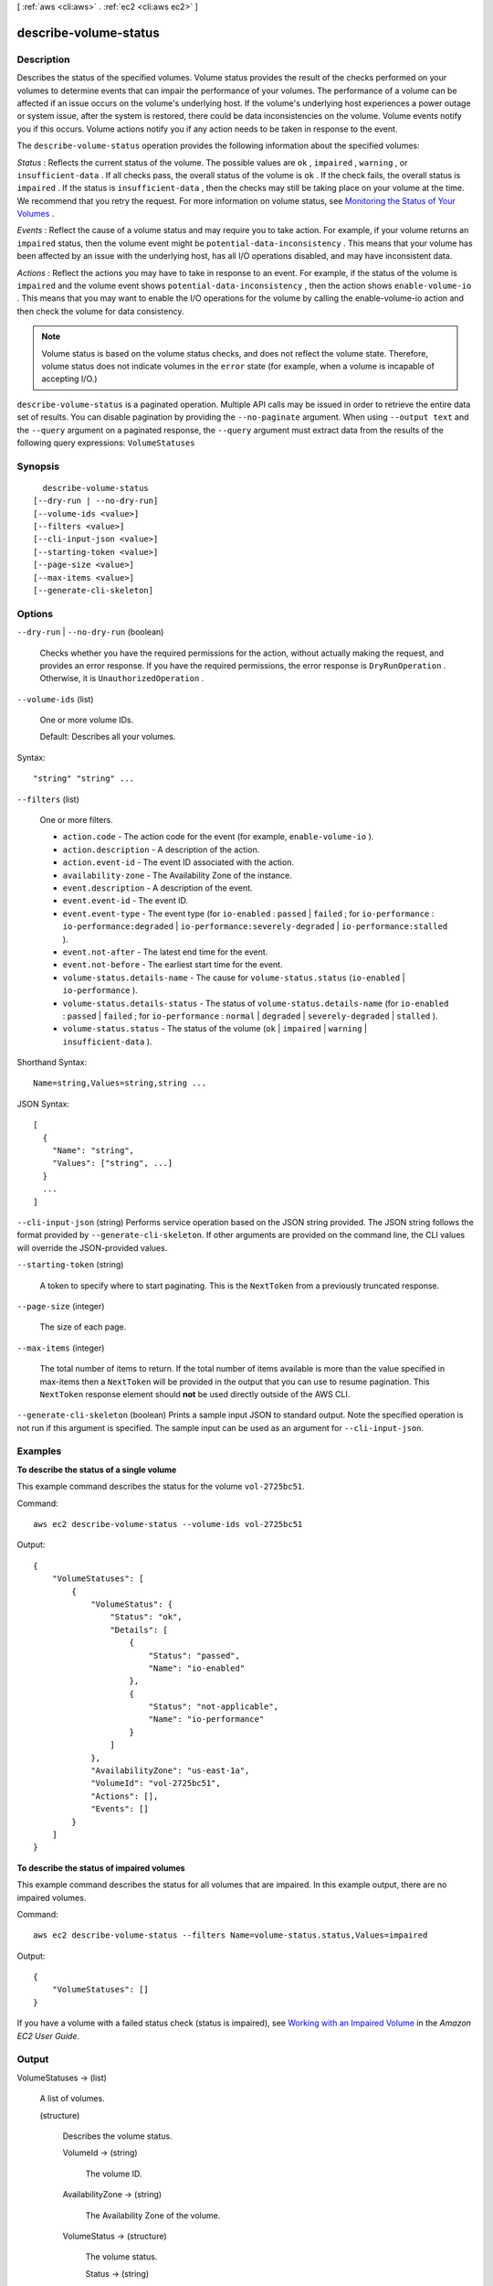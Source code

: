 [ :ref:`aws <cli:aws>` . :ref:`ec2 <cli:aws ec2>` ]

.. _cli:aws ec2 describe-volume-status:


**********************
describe-volume-status
**********************



===========
Description
===========



Describes the status of the specified volumes. Volume status provides the result of the checks performed on your volumes to determine events that can impair the performance of your volumes. The performance of a volume can be affected if an issue occurs on the volume's underlying host. If the volume's underlying host experiences a power outage or system issue, after the system is restored, there could be data inconsistencies on the volume. Volume events notify you if this occurs. Volume actions notify you if any action needs to be taken in response to the event.

 

The ``describe-volume-status`` operation provides the following information about the specified volumes:

 

*Status* : Reflects the current status of the volume. The possible values are ``ok`` , ``impaired`` , ``warning`` , or ``insufficient-data`` . If all checks pass, the overall status of the volume is ``ok`` . If the check fails, the overall status is ``impaired`` . If the status is ``insufficient-data`` , then the checks may still be taking place on your volume at the time. We recommend that you retry the request. For more information on volume status, see `Monitoring the Status of Your Volumes`_ .

 

*Events* : Reflect the cause of a volume status and may require you to take action. For example, if your volume returns an ``impaired`` status, then the volume event might be ``potential-data-inconsistency`` . This means that your volume has been affected by an issue with the underlying host, has all I/O operations disabled, and may have inconsistent data.

 

*Actions* : Reflect the actions you may have to take in response to an event. For example, if the status of the volume is ``impaired`` and the volume event shows ``potential-data-inconsistency`` , then the action shows ``enable-volume-io`` . This means that you may want to enable the I/O operations for the volume by calling the  enable-volume-io action and then check the volume for data consistency.

 

.. note::

   

  Volume status is based on the volume status checks, and does not reflect the volume state. Therefore, volume status does not indicate volumes in the ``error`` state (for example, when a volume is incapable of accepting I/O.)

   



``describe-volume-status`` is a paginated operation. Multiple API calls may be issued in order to retrieve the entire data set of results. You can disable pagination by providing the ``--no-paginate`` argument.
When using ``--output text`` and the ``--query`` argument on a paginated response, the ``--query`` argument must extract data from the results of the following query expressions: ``VolumeStatuses``


========
Synopsis
========

::

    describe-volume-status
  [--dry-run | --no-dry-run]
  [--volume-ids <value>]
  [--filters <value>]
  [--cli-input-json <value>]
  [--starting-token <value>]
  [--page-size <value>]
  [--max-items <value>]
  [--generate-cli-skeleton]




=======
Options
=======

``--dry-run`` | ``--no-dry-run`` (boolean)


  Checks whether you have the required permissions for the action, without actually making the request, and provides an error response. If you have the required permissions, the error response is ``DryRunOperation`` . Otherwise, it is ``UnauthorizedOperation`` .

  

``--volume-ids`` (list)


  One or more volume IDs.

   

  Default: Describes all your volumes.

  



Syntax::

  "string" "string" ...



``--filters`` (list)


  One or more filters.

   

   
  * ``action.code`` - The action code for the event (for example, ``enable-volume-io`` ). 
   
  * ``action.description`` - A description of the action. 
   
  * ``action.event-id`` - The event ID associated with the action. 
   
  * ``availability-zone`` - The Availability Zone of the instance. 
   
  * ``event.description`` - A description of the event. 
   
  * ``event.event-id`` - The event ID. 
   
  * ``event.event-type`` - The event type (for ``io-enabled`` : ``passed`` | ``failed`` ; for ``io-performance`` : ``io-performance:degraded`` | ``io-performance:severely-degraded`` | ``io-performance:stalled`` ). 
   
  * ``event.not-after`` - The latest end time for the event. 
   
  * ``event.not-before`` - The earliest start time for the event. 
   
  * ``volume-status.details-name`` - The cause for ``volume-status.status`` (``io-enabled`` | ``io-performance`` ). 
   
  * ``volume-status.details-status`` - The status of ``volume-status.details-name`` (for ``io-enabled`` : ``passed`` | ``failed`` ; for ``io-performance`` : ``normal`` | ``degraded`` | ``severely-degraded`` | ``stalled`` ). 
   
  * ``volume-status.status`` - The status of the volume (``ok`` | ``impaired`` | ``warning`` | ``insufficient-data`` ). 
   

  



Shorthand Syntax::

    Name=string,Values=string,string ...




JSON Syntax::

  [
    {
      "Name": "string",
      "Values": ["string", ...]
    }
    ...
  ]



``--cli-input-json`` (string)
Performs service operation based on the JSON string provided. The JSON string follows the format provided by ``--generate-cli-skeleton``. If other arguments are provided on the command line, the CLI values will override the JSON-provided values.

``--starting-token`` (string)
 

  A token to specify where to start paginating. This is the ``NextToken`` from a previously truncated response.

   

``--page-size`` (integer)
 

  The size of each page.

   

  

  

``--max-items`` (integer)
 

  The total number of items to return. If the total number of items available is more than the value specified in max-items then a ``NextToken`` will be provided in the output that you can use to resume pagination. This ``NextToken`` response element should **not** be used directly outside of the AWS CLI.

   

``--generate-cli-skeleton`` (boolean)
Prints a sample input JSON to standard output. Note the specified operation is not run if this argument is specified. The sample input can be used as an argument for ``--cli-input-json``.



========
Examples
========

**To describe the status of a single volume**

This example command describes the status for the volume ``vol-2725bc51``.

Command::

  aws ec2 describe-volume-status --volume-ids vol-2725bc51

Output::

   {
       "VolumeStatuses": [
           {
               "VolumeStatus": {
                   "Status": "ok",
                   "Details": [
                       {
                           "Status": "passed",
                           "Name": "io-enabled"
                       },
                       {
                           "Status": "not-applicable",
                           "Name": "io-performance"
                       }
                   ]
               },
               "AvailabilityZone": "us-east-1a",
               "VolumeId": "vol-2725bc51",
               "Actions": [],
               "Events": []
           }
       ]
   }

**To describe the status of impaired volumes**

This example command describes the status for all volumes that are impaired. In this example output, there are no impaired volumes.

Command::

  aws ec2 describe-volume-status --filters Name=volume-status.status,Values=impaired

Output::

   {
       "VolumeStatuses": []
   }

If you have a volume with a failed status check (status is impaired), see `Working with an Impaired Volume`_ in the *Amazon EC2 User Guide*.

.. _`Working with an Impaired Volume`: http://docs.aws.amazon.com/AWSEC2/latest/UserGuide/monitoring-volume-status.html#work_volumes_impaired


======
Output
======

VolumeStatuses -> (list)

  

  A list of volumes.

  

  (structure)

    

    Describes the volume status.

    

    VolumeId -> (string)

      

      The volume ID.

      

      

    AvailabilityZone -> (string)

      

      The Availability Zone of the volume.

      

      

    VolumeStatus -> (structure)

      

      The volume status.

      

      Status -> (string)

        

        The status of the volume.

        

        

      Details -> (list)

        

        The details of the volume status.

        

        (structure)

          

          Describes a volume status.

          

          Name -> (string)

            

            The name of the volume status.

            

            

          Status -> (string)

            

            The intended status of the volume status.

            

            

          

        

      

    Events -> (list)

      

      A list of events associated with the volume.

      

      (structure)

        

        Describes a volume status event.

        

        EventType -> (string)

          

          The type of this event.

          

          

        Description -> (string)

          

          A description of the event.

          

          

        NotBefore -> (timestamp)

          

          The earliest start time of the event.

          

          

        NotAfter -> (timestamp)

          

          The latest end time of the event.

          

          

        EventId -> (string)

          

          The ID of this event.

          

          

        

      

    Actions -> (list)

      

      The details of the operation.

      

      (structure)

        

        Describes a volume status operation code.

        

        Code -> (string)

          

          The code identifying the operation, for example, ``enable-volume-io`` .

          

          

        Description -> (string)

          

          A description of the operation.

          

          

        EventType -> (string)

          

          The event type associated with this operation.

          

          

        EventId -> (string)

          

          The ID of the event associated with this operation.

          

          

        

      

    

  

NextToken -> (string)

  

  The token to use to retrieve the next page of results. This value is ``null`` when there are no more results to return.

  

  



.. _Monitoring the Status of Your Volumes: http://docs.aws.amazon.com/AWSEC2/latest/UserGuide/monitoring-volume-status.html
